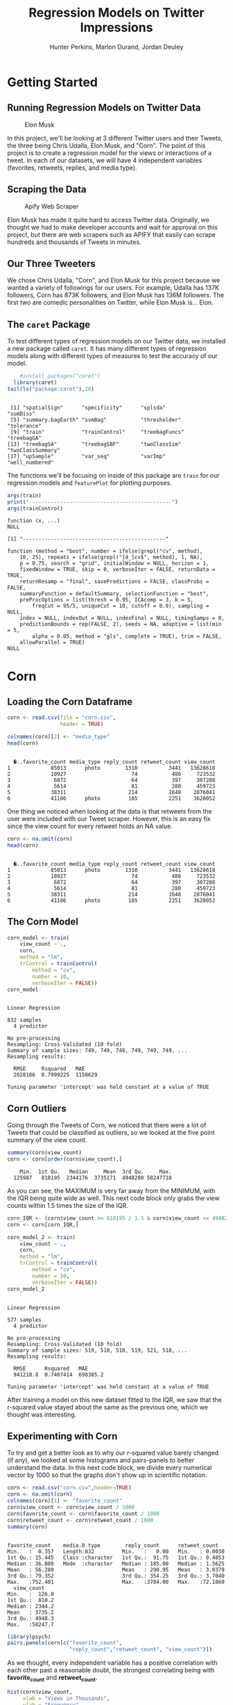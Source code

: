 #+TITLE: Regression Models on Twitter Impressions
#+AUTHOR: Hunter Perkins, Marlon Durand, Jordan Deuley
#+startup: overview hideblocks indent
#+property: header-args:R :session *R* :exports both :results output

* Getting Started
** Running Regression Models on Twitter Data
#+attr_latex: :width 400px
#+caption: Elon Musk
[[./musk.jpg]]

In this project, we'll be looking at 3 different Twitter users and
their Tweets, the three being Chris Udalla, Elon Musk, and "Corn". The
point of this project is to create a regression model for the views or
interactions of a tweet. In each of our datasets, we will have 4
independent variables (favorites, retweets, replies, and media type).

** Scraping the Data
#+attr_latex: :width 400px
#+caption: Apify Web Scraper
[[./apify.png]]

Elon Musk has made it quite hard to access Twitter
data. Originally, we thought we had to make developer accounts and
wait for approval on this project, but there are web scrapers such as
APIFY that easily can scrape hundreds and thousands of Tweets in
minutes.
** Our Three Tweeters
#+attr_latex: :width 400px
#+caption: Corn's Comedy
[[./corn_prof_pic.png]]
We chose Chris Udalla, "Corn", and Elon Musk for this project because
we wanted a variety of followings for our users. For example, Udalla
has 137K followers, Corn has 873K followers, and Elon Musk has 136M
followers. The first two are comedic personalities on Twitter, while
Elon Musk is... Elon.
** The ~caret~ Package

To test different types of regression models on our Twitter data, we
installed a new package called ~caret~. It has many different types of
regression models along with different types of measures to test the
accuracy of our model.

#+name: installing_caret
#+begin_src R
    #install.packages("caret")
  library(caret)
tail(ls("package:caret"),20)
#+end_src

#+RESULTS: installing_caret
: 
:  [1] "spatialSign"      "specificity"      "splsda"           "sumDiss"         
:  [5] "summary.bagEarth" "svmBag"           "thresholder"      "tolerance"       
:  [9] "train"            "trainControl"     "treebagFuncs"     "treebagGA"       
: [13] "treebagSA"        "treebagSBF"       "twoClassSim"      "twoClassSummary" 
: [17] "upSample"         "var_seq"          "varImp"           "well_numbered"

The functions we'll be focusing on inside of this package are ~train~
for our regression models and ~featurePlot~ for plotting purposes.

#+name: train_syntax
#+begin_src R
  args(train)
  print("----------------------------------------------")
  args(trainControl)
#+end_src

#+RESULTS: train_syntax
#+begin_example
function (x, ...) 
NULL

[1] "----------------------------------------------"

function (method = "boot", number = ifelse(grepl("cv", method), 
    10, 25), repeats = ifelse(grepl("[d_]cv$", method), 1, NA), 
    p = 0.75, search = "grid", initialWindow = NULL, horizon = 1, 
    fixedWindow = TRUE, skip = 0, verboseIter = FALSE, returnData = TRUE, 
    returnResamp = "final", savePredictions = FALSE, classProbs = FALSE, 
    summaryFunction = defaultSummary, selectionFunction = "best", 
    preProcOptions = list(thresh = 0.95, ICAcomp = 3, k = 5, 
        freqCut = 95/5, uniqueCut = 10, cutoff = 0.9), sampling = NULL, 
    index = NULL, indexOut = NULL, indexFinal = NULL, timingSamps = 0, 
    predictionBounds = rep(FALSE, 2), seeds = NA, adaptive = list(min = 5, 
        alpha = 0.05, method = "gls", complete = TRUE), trim = FALSE, 
    allowParallel = TRUE) 
NULL
#+end_example

* Corn 
** Loading the Corn Dataframe

#+name: corn_dataframe
#+begin_src R
  corn <- read.csv(file = "corn.csv",
                   header = TRUE)

  colnames(corn)[2] <- "media_type"
  head(corn)
  #+end_src

#+RESULTS: corn_dataframe
: 
:   �..favorite_count media_type reply_count retweet_count view_count
: 1             85013      photo        1310          3441   13628618
: 2             10927                     74           486     723532
: 3              6872                     64           397     307288
: 4              5614                     81           280     459723
: 5             38311                    214          1648    2876041
: 6             41106      photo         185          2251    3628052

One thing we noticed when looking at the data is that retweets from
the user were included with our Tweet scraper. However, this is an
easy fix since the view count for every retweet holds an NA value.

#+name: NA_value_removal
#+begin_src R
  corn <- na.omit(corn)
  head(corn)
   #+end_src
   
#+RESULTS: NA_value_removal
: 
:   �..favorite_count media_type reply_count retweet_count view_count
: 1             85013      photo        1310          3441   13628618
: 2             10927                     74           486     723532
: 3              6872                     64           397     307288
: 4              5614                     81           280     459723
: 5             38311                    214          1648    2876041
: 6             41106      photo         185          2251    3628052

** The Corn Model
#+name: creating_the_corn_model
#+begin_src R
  corn_model <- train(
      view_count ~ .,
      corn,
      method = "lm",
      trControl = trainControl(
          method = "cv",
          number = 10,
          verboseIter = FALSE))
  corn_model
#+end_src

#+RESULTS: creating_the_corn_model
#+begin_example

Linear Regression 

832 samples
  4 predictor

No pre-processing
Resampling: Cross-Validated (10 fold) 
Summary of sample sizes: 749, 749, 748, 749, 749, 749, ... 
Resampling results:

  RMSE     Rsquared   MAE    
  2028186  0.7999225  1150629

Tuning parameter 'intercept' was held constant at a value of TRUE
#+end_example
** Corn Outliers

Going through the Tweets of Corn, we noticed that there were a lot of
Tweets that could be classified as outliers, so we looked at the five
point summary of the view count.
#+name: five_point_summary_of_corn
#+begin_src R
  summary(corn$view_count)
  corn <- corn[order(corn$view_count),]
#+end_src

#+RESULTS: five_point_summary_of_corn
:     Min.  1st Qu.   Median     Mean  3rd Qu.     Max. 
:   125987   810195  2344176  3735171  4948280 58247718

As you can see, the MAXIMUM is very far away from the MINIMUM, with
the IQR being quite wide as well. This next code block only grabs the
view counts within 1.5 times the size of the IQR.

#+name: keeping_the_IQR
#+begin_src R
  corn_IQR <- (corn$view_count >= 810195 / 1.5 & corn$view_count <= 4948280 * 1.5)
  corn <- corn[corn_IQR,]
#+end_src

#+RESULTS: keeping_the_IQR

#+name: corn_IQR_model
#+begin_src R
  corn_model_2 <- train(
      view_count ~ .,
      corn,
      method = "lm",
      trControl = trainControl(
          method = "cv",
          number = 10,
          verboseIter = FALSE))
  corn_model_2
#+end_src

#+RESULTS: corn_IQR_model
#+begin_example

Linear Regression 

577 samples
  4 predictor

No pre-processing
Resampling: Cross-Validated (10 fold) 
Summary of sample sizes: 519, 518, 518, 519, 521, 518, ... 
Resampling results:

  RMSE      Rsquared   MAE     
  941218.8  0.7407414  698385.2

Tuning parameter 'intercept' was held constant at a value of TRUE
#+end_example

After training a model on this new dataset fitted to the IQR, we saw
that the r-squared value stayed about the same as the previous one,
which we thought was interesting.

** Experimenting with Corn
To try and get a better look as to why our r-squared value barely
changed (if any), we looked at some histograms and pairs-panels to
better understand the data. In this next code block, we divide every
numerical vector by 1000 so that the graphs don't show up in
scientific notation.

#+name: rereading_the_data
#+begin_src R
  corn <- read.csv("corn.csv",header=TRUE)
  corn <- na.omit(corn)
  colnames(corn)[1] <- "favorite_count"
  corn$view_count <- corn$view_count / 1000
  corn$favorite_count <- corn$favorite_count / 1000
  corn$retweet_count <- corn$retweet_count / 1000
  summary(corn)
#+end_src

#+RESULTS: rereading_the_data
#+begin_example

 favorite_count    media.0.type        reply_count      retweet_count    
 Min.   :  0.357   Length:832         Min.   :   0.00   Min.   : 0.0030  
 1st Qu.: 15.445   Class :character   1st Qu.:  91.75   1st Qu.: 0.4853  
 Median : 36.808   Mode  :character   Median : 185.00   Median : 1.5625  
 Mean   : 56.280                      Mean   : 290.95   Mean   : 3.0379  
 3rd Qu.: 79.352                      3rd Qu.: 354.25   3rd Qu.: 3.7040  
 Max.   :752.401                      Max.   :3784.00   Max.   :72.1860  
   view_count     
 Min.   :  126.0  
 1st Qu.:  810.2  
 Median : 2344.2  
 Mean   : 3735.2  
 3rd Qu.: 4948.3  
 Max.   :58247.7
#+end_example

#+name: corn_pairs_panel_image
#+begin_src R :file corn_pairs_panel.png :results graphics file
    library(psych)
    pairs.panels(corn[c("favorite_count",
                        "reply_count","retweet_count", "view_count")])
#+end_src

#+RESULTS: corn_pairs_panel_image
[[file:corn_pairs_panel.png]]

As we thought, every  independent variable has a positive correlation
with each other past a reasonable doubt, the strongest correlating
being with *favorite_count* and *retweet_count*.

#+name: view_count_hist
#+begin_src R :file view_count_hist.png :results graphics file
          hist(corn$view_count,
               xlab = "Views in Thousands",
               ylab = "Frequency",
               main = "Corn View Count Histogram",
               col = "green",
               border = "red")
#+end_src

#+RESULTS: view_count_hist
[[file:view_count_hist.png]]

This histogram could be the reason as to why our r-squared value
barely changed whenever we just looked at the IQR. The data is very
dense in the 5-10 million range, covering more than 90% of our data.

#+name: corn_lm_model
#+begin_src R
  corn_model_2 <- lm(view_count ~ ., data = corn)
  summary(corn_model_2)
#+end_src

#+RESULTS: corn_lm_model
#+begin_example

Call:
lm(formula = view_count ~ ., data = corn)

Residuals:
     Min       1Q   Median       3Q      Max 
-10308.2   -734.1   -133.6    414.0  19745.5 

Coefficients:
                           Estimate Std. Error t value Pr(>|t|)    
(Intercept)                -0.05105  112.38050   0.000    1.000    
favorite_count             56.91602    3.05833  18.610  < 2e-16 ***
media.0.typeanimated_gif  212.00881  683.01441   0.310    0.756    
media.0.typephoto        -741.36906  158.66842  -4.672 3.47e-06 ***
media.0.typevideo         193.77875  304.89220   0.636    0.525    
reply_count                 3.42877    0.23108  14.838  < 2e-16 ***
retweet_count             -78.30436   38.82027  -2.017    0.044 *  
---
codes:  0 '***' 0.001 '**' 0.01 '*' 0.05 '.' 0.1 ' ' 1

Residual standard error: 2027 on 825 degrees of freedom
Multiple R-squared:  0.8031,	Adjusted R-squared:  0.8016 
F-statistic: 560.7 on 6 and 825 DF,  p-value: < 2.2e-16
#+end_example

Before we move on to the next two Twitter accounts, we used a
different function for modelling (~lm~) and saw that the r-squared
value, once again, was about the same.
* Musk and Chris Udalla
** Loading the Musk and Udalla Datasets
#+name: musk_and_udalla
#+begin_src R
  musk <- read.csv(file = "musk.csv", header = TRUE)
  udalla <- read.csv(file = "udalla.csv", header = TRUE)
  colnames(musk)[1] <- "favorite_count"
  colnames(udalla)[1] <- "favorite_count"
  colnames(musk)[2] <- "media_type"
  colnames(udalla)[2] <- "media_type"
  musk <- na.omit(musk)
  udalla <- na.omit(udalla)
  head(musk)
  head(udalla)
#+end_src

#+RESULTS: musk_and_udalla
#+begin_example

  favorite_count media_type reply_count retweet_count view_count
2         293587                  36735         19530   50679454
3         106975                   9612         10649   14264512
4         104290                  12699          9531   12446124
5         363431      photo       10236         34288   22446812
6         175409                  11205         17945   17999410
7          67670                   6488          6796   14309922

  favorite_count media_type reply_count retweet_count view_count
1            597                      7            43      15273
2            107                      0             0       3224
3           1059                      5            39      33689
4            996                     12            35      18062
5            475      photo           7             4      13186
6            204                      4             2       6334
#+end_example
#+begin_example

  favorite_count media_type reply_count retweet_count view_count
2         293587                  36735         19530   50679454
3         106975                   9612         10649   14264512
4         104290                  12699          9531   12446124
5         363431      photo       10236         34288   22446812
6         175409                  11205         17945   17999410
7          67670                   6488          6796   14309922

  favorite_count media_type reply_count retweet_count view_count
1            597                      7            43      15273
2            107                      0             0       3224
3           1059                      5            39      33689
4            996                     12            35      18062
5            475      photo           7             4      13186
6            204                      4             2       6334
#+end_examp

** Musk
#+name: musk_hist
#+begin_src R :file musk_hist.png :results graphics file
            hist(musk$view_count / 10000,
                 xlab = "Views in Tens of Thousands",
                 ylab = "Frequency",
                 main = "Elon Musk View Count Histogram",
                 col = "green",
                 border = "red")
#+end_src

#+RESULTS: musk_hist
[[file:musk_hist.png]]

Very similarly to the Corn dataset, our histogram is right skewed.

#+begin_src R :file musk_pairs_panel.png :results graphics file
    pairs.panels(musk[c("favorite_count",
                        "reply_count","retweet_count", "view_count")])
#+end_src

#+RESULTS:
[[file:musk_pairs_panel.png]]

#+name: the_musk_model
#+begin_src R
  musk_model <- train(
      view_count ~ .,
      musk,
      method = "lm",
      trControl = trainControl(
          method = "cv",
          number = 10,
          verboseIter = FALSE))
  musk_model
#+end_src

#+RESULTS: the_musk_model
#+begin_example

Linear Regression 

535 samples
  4 predictor

No pre-processing
Resampling: Cross-Validated (10 fold) 
Summary of sample sizes: 482, 482, 480, 481, 481, 481, ... 
Resampling results:

  RMSE      Rsquared   MAE     
  16411408  0.6141205  11459971

Tuning parameter 'intercept' was held constant at a value of TRUE
#+end_example

** Udalla

#+begin_src R :file udalla_hist.png :results graphics file
  hist(udalla$view_count / 10000,
       xlab = "Views in Tens of Thousands",
       ylab = "Frequency",
       main = "Chris Udalla View Count Histogram",
       col = "green",
       border = "red")
#+end_src

#+RESULTS:
[[file:udalla_hist.png]]


#+begin_src R :file udalla_pairs_panel.png :results graphics file
    pairs.panels(udalla[c("favorite_count",
                        "reply_count","retweet_count", "view_count")])
#+end_src

#+RESULTS:
[[file:udalla_pairs_panel.png]]


#+begin_src R
  udalla_model <- train(
      view_count ~ .,
      udalla,
      method = "lm",
      trControl = trainControl(
          method = "cv",
          number = 10,
          verboseIter = FALSE))
  udalla_model
#+end_src

#+RESULTS:
#+begin_example

Linear Regression 

257 samples
  4 predictor

No pre-processing
Resampling: Cross-Validated (10 fold) 
Summary of sample sizes: 231, 232, 233, 230, 230, 231, ... 
Resampling results:

  RMSE      Rsquared   MAE     
  44209.82  0.6910564  20149.97

Tuning parameter 'intercept' was held constant at a value of TRUE
#+end_example

#+name: udalla_five_point_summary
#+begin_src R
summary(udalla$view_count)
#+end_src

#+RESULTS: udalla_five_point_summary
:    Min. 1st Qu.  Median    Mean 3rd Qu.    Max. 
:     914   13552   24571   44982   51251  746663

#+name: reframing_for_the_IQR
#+begin_src R
  udalla_IQR <- (udalla$view_count >= 13552 / 1.5 & udalla$view_count <= 51251 * 1.5)
  corn <- corn[corn_IQR,]
#+end_src

#+RESULTS: reframing_for_the_IQR

#+begin_src R
  udalla_model_2 <- train(
      view_count ~ .,
      udalla,
      method = "lm",
      trControl = trainControl(
          method = "cv",
          number = 10,
          verboseIter = FALSE))
  udalla_model_2
#+end_src

#+RESULTS:
#+begin_example

Linear Regression 

257 samples
  4 predictor

No pre-processing
Resampling: Cross-Validated (10 fold) 
Summary of sample sizes: 232, 232, 232, 232, 231, 231, ... 
Resampling results:

  RMSE   Rsquared   MAE     
  39279  0.7092147  18856.01

Tuning parameter 'intercept' was held constant at a value of TRUE
#+end_example

* Conclusion
** Final Remarks
From the pairs panels, every independent variable had a positive
correlation with each other, which is what we expected. As a Tweet
gets more likes and retweets, more people will see the Tweet and
repeat the process.
** Why?
#+attr_latex: :width 400px
#+caption: WHY?
[[./why.jpg]]
The main purpose for this project was for marketing. If you go through
viral tweets, you'll see comments in the thread that are advertising
companies, products, and more. Using these three models, you can try
to get the best bang for your buck. Obviously, Elon Musk is going to
have more interactions with his tweets, but to market something in a
thread of his would be more costly.
** Restrictions and Limitations
- Size of datasets
- More goes into social media than just likes and comments

** Future Projects?
We would like to work with bigger datasets and actually use the text
of the Tweet to see if there are any buzzwords that increase the
interactions of it. Another possible future step would be using AI to
identify certain objects in the photo of a tweet and see if those
objects increase interactions.
** SOURCES
[[https://cran.r-project.org/web/packages/caret/index.html][The Caret Package]]
[[https://apify.com/quacker/twitter-scraper][Apify Web Scraper]]
[[https://twitter.com/Cudalla][Chris Udalla Twitter]]
[[https://twitter.com/elonmusk][Elon Musk Twitter]]
[[https://twitter.com/upblissed][Corn Twitter]]

